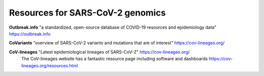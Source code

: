 ===================================
Resources for SARS-CoV-2 genomics
===================================

**Outbreak.info** "a standardized, open-source database of COVID-19 resources and epidemiology data" https://outbreak.info

**CoVariants** "overview of SARS-CoV-2 variants and mutations that are of interest" https://cov-lineages.org/

**CoV-lineages** "Latest epidemiological lineages of SARS-CoV-2" https://cov-lineages.org/
    The CoV-lineages website has a fantastic resource page including software and dashboards https://cov-lineages.org/resources.html 

